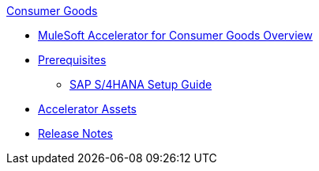 .xref:index.adoc[Consumer Goods]
* xref:index.adoc[MuleSoft Accelerator for Consumer Goods Overview]
* xref:prerequisites.adoc[Prerequisites]
** xref:sap-s4hana-setup-guide.adoc[SAP S/4HANA Setup Guide]
* xref:cg-assets.adoc[Accelerator Assets]
* xref:release-notes.adoc[Release Notes]
